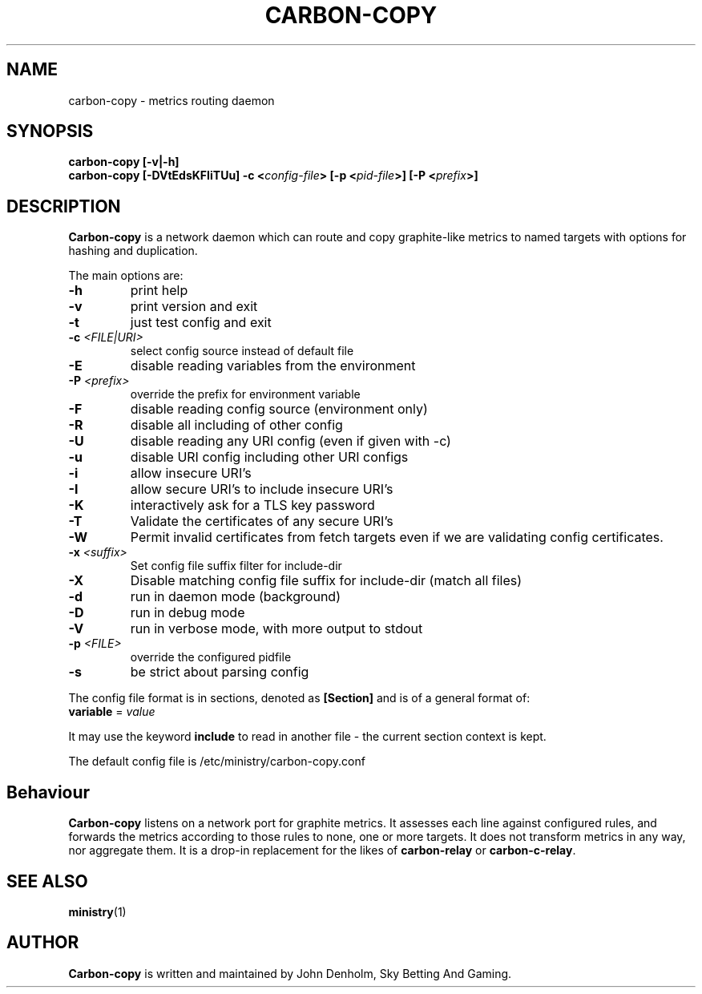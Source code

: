 .\" Carbon-copy manual page
.TH CARBON-COPY "1" "Nov 2017" "Networking Utilities" "User Commands"
.SH NAME
carbon-copy \- metrics routing daemon
.SH SYNOPSIS
.nf
.BI "carbon-copy [-v|-h]"
.BI "carbon-copy [-DVtEdsKFIiTUu] -c <" config-file "> [-p <" pid-file ">] [-P <" prefix ">]"
.fi
.SH DESCRIPTION
.PP
\fBCarbon-copy\fP is a network daemon which can route and copy graphite-like metrics to named
targets with options for hashing and duplication.
.PP
The main options are:
.TP
\fB\-h\fR
print help
.TP
\fB-v\fR
print version and exit
.TP
\fB\-t\fR
just test config and exit
.TP
\fB\-c\fR \fI<FILE|URI>\fR
select config source instead of default file
.TP
\fB\-E\fR
disable reading variables from the environment
.TP
\fB\-P\fR \fI<prefix>\fP
override the prefix for environment variable
.TP
\fB\-F\fR
disable reading config source (environment only)
.TP
\fB\-R\fR
disable all including of other config
.TP
\fB\-U\fR
disable reading any URI config (even if given with -c)
.TP
\fB\-u\fR
disable URI config including other URI configs
.TP
\fB\-i\fR
allow insecure URI's
.TP
\fB\-I\fR
allow secure URI's to include insecure URI's
.TP
\fB\-K\fR
interactively ask for a TLS key password
.TP
\fB\-T\fR
Validate the certificates of any secure URI's
.TP
\fB\-W\fR
Permit invalid certificates from fetch targets even if we are validating config certificates.
.TP
\fB\-x\fR \fI<suffix>\fR
Set config file suffix filter for include-dir
.TP
\fB\-X\fR
Disable matching config file suffix for include-dir (match all files)
.TP
\fB\-d\fR
run in daemon mode (background)
.TP
\fB\-D\fR
run in debug mode
.TP
\fB\-V\fR
run in verbose mode, with more output to stdout
.TP
\fB\-p\fR \fI<FILE>\fR
override the configured pidfile
.TP
\fB\-s\fR
be strict about parsing config
.PP
The config file format is in sections, denoted as \fB[Section]\fR and is of a general format of:
.TP
\fBvariable\fR = \fIvalue\fR
.PP
It may use the keyword \fBinclude\fR to read in another file - the current section context is kept.
.PP
The default config file is /etc/ministry/carbon-copy.conf
.SH Behaviour
.PP
\fBCarbon-copy\fP listens on a network port for graphite metrics.  It assesses each line
against configured rules, and forwards the metrics according to those rules to none, one or more
targets.  It does not transform metrics in any way, nor aggregate them.  It is a drop-in replacement
for the likes of \fBcarbon-relay\fP or \fBcarbon-c-relay\fP.
.SH SEE ALSO
.BR ministry (1)
.SH AUTHOR
\fBCarbon-copy\fP is written and maintained by John Denholm, Sky Betting And Gaming.
